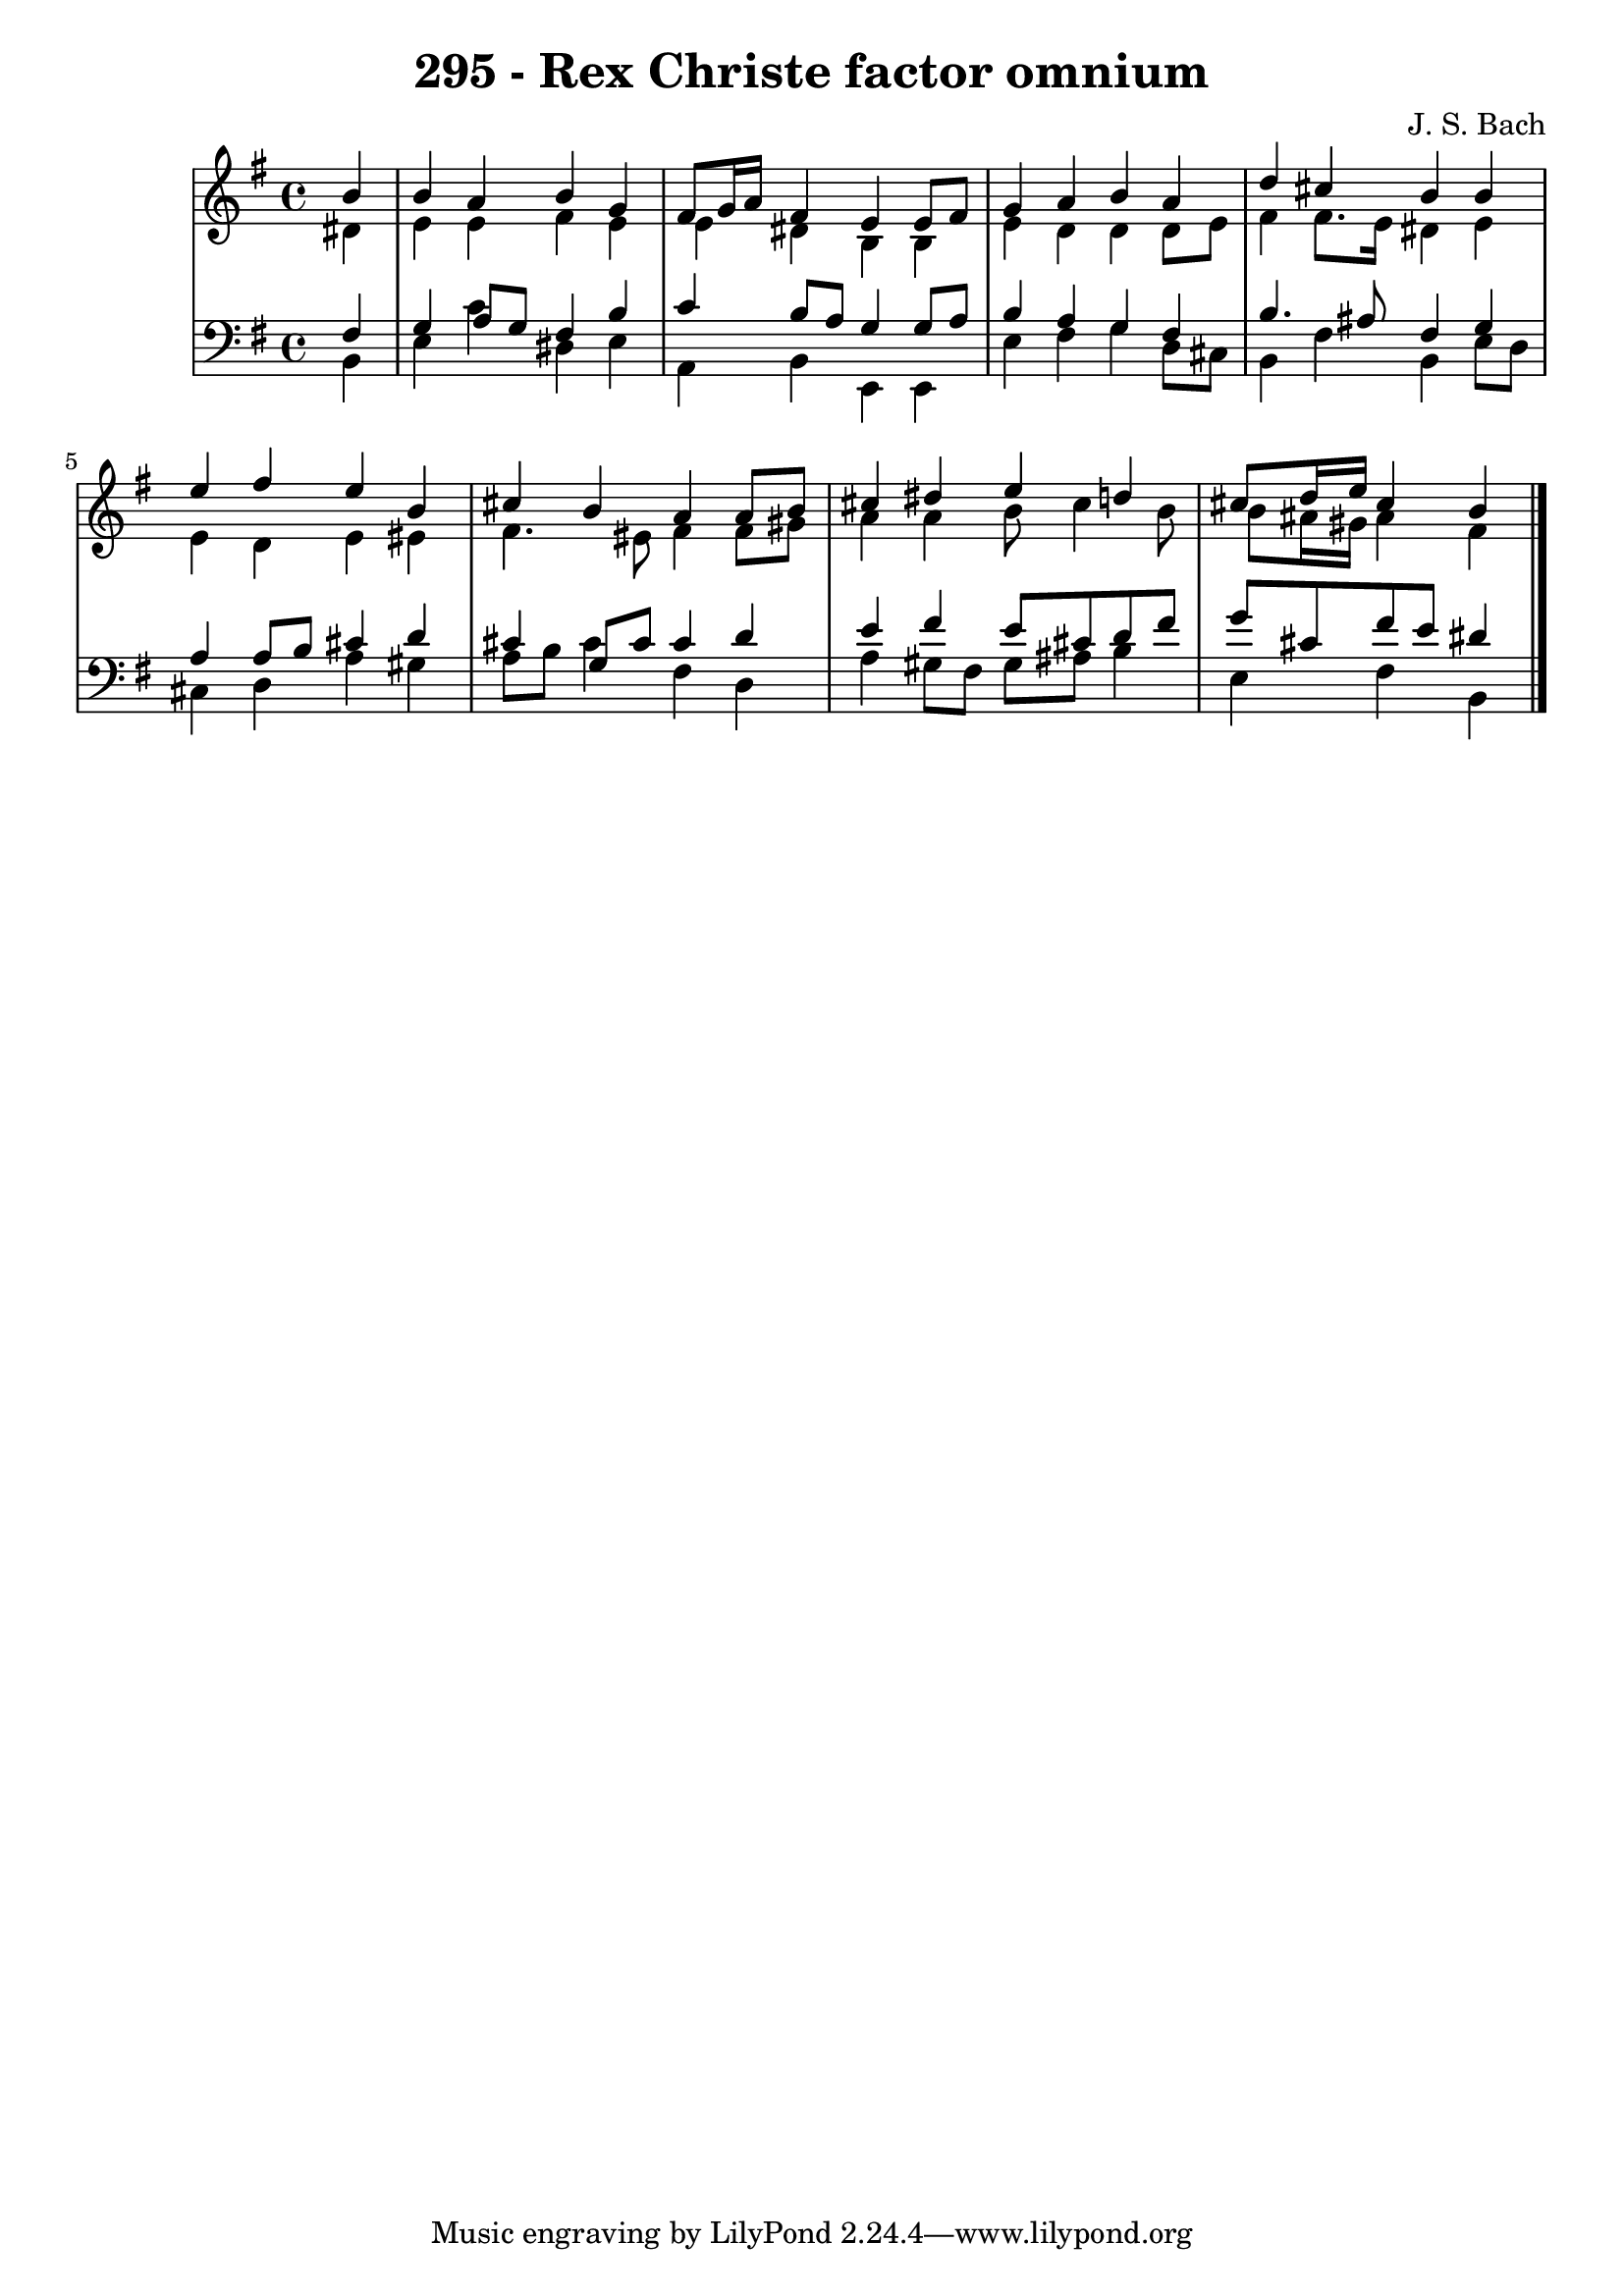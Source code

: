 \version "2.10.33"

\header {
  title = "295 - Rex Christe factor omnium"
  composer = "J. S. Bach"
}


global = {
  \time 4/4
  \key e \minor
}


soprano = \relative c'' {
  \partial 4 b4 
    b4 a4 b4 g4 
  fis8 g16 a16 fis4 e4 e8 fis8 
  g4 a4 b4 a4 
  d4 cis4 b4 b4 
  e4 fis4 e4 b4   %5
  cis4 b4 a4 a8 b8 
  cis4 dis4 e4 d4 
  cis8 d16 e16 cis4 b4 
  
}

alto = \relative c' {
  \partial 4 dis4 
    e4 e4 fis4 e4 
  e4 dis4 b4 b4 
  e4 d4 d4 d8 e8 
  fis4 fis8. e16 dis4 e4 
  e4 d4 e4 eis4   %5
  fis4. eis8 fis4 fis8 gis8 
  a4 a4 b8 cis4 b8 
  b8 ais16 gis16 ais4 fis4 
  
}

tenor = \relative c {
  \partial 4 fis4 
    g4 a8 g8 fis4 b4 
  c4 b8 a8 g4 g8 a8 
  b4 a4 g4 fis4 
  b4. ais8 fis4 g4 
  a4 a8 b8 cis4 d4   %5
  cis4 g8 cis8 cis4 d4 
  e4 fis4 e8 cis8 d8 fis8 
  g8 cis,8 fis8 e8 dis4 
  
}

baixo = \relative c {
  \partial 4 b4 
    e4 c'4 dis,4 e4 
  a,4 b4 e,4 e4 
  e'4 fis4 g4 d8 cis8 
  b4 fis'4 b,4 e8 d8 
  cis4 d4 a'4 gis4   %5
  a8 b8 cis4 fis,4 d4 
  a'4 gis8 fis8 gis8 ais8 b4 
  e,4 fis4 b,4 
  
}

\score {
  <<
    \new StaffGroup <<
      \override StaffGroup.SystemStartBracket #'style = #'line 
      \new Staff {
        <<
          \global
          \new Voice = "soprano" { \voiceOne \soprano }
          \new Voice = "alto" { \voiceTwo \alto }
        >>
      }
      \new Staff {
        <<
          \global
          \clef "bass"
          \new Voice = "tenor" {\voiceOne \tenor }
          \new Voice = "baixo" { \voiceTwo \baixo \bar "|."}
        >>
      }
    >>
  >>
  \layout {}
  \midi {}
}